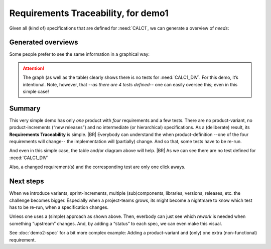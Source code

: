 Requirements Traceability, for demo1
====================================

Given all (kind of) specifications that are defined for :need:`CALC1`, we can generate a overview of *needs*:

Generated overviews
-------------------

.. needtable::
   :tags: demo1
   :style: table
   :columns: id;type;title;incoming;outgoing
   :sort: type


Some people prefer to see the same information in a graphical way:

.. _demo1_graph:

.. needflow::
   :tags: demo1

.. attention::

   The graph (as well as the table) clearly shows there is no tests for :need:`CALC1_DIV`. For this demo, it’s
   intentional. Note, however, that *--as there are 4 tests defined--* one can easily oversee this; even in this simple
   case! 


Summary
--------

This very simple demo has only *one* product with *four* requirements and a few tests. There are no product-variant, no
product-increments (“new releases”) and no intermediate (or hierarchical) specifications. As a (deliberate) result, its
**Requirements Traceability** is simple.
|BR|
Everybody can understand the when product-definition --one of the four requirements will change-- the implementation
will (partially) change. And so that, some tests have to be re-run.

And even in this simple case, the table and/or diagram above will help.
|BR|
As we can see there are no test defined for :need:`CALC1_DIV`

Also, a changed requirement(s) and the corresponding test are only one click aways.

Next steps
----------

When we introduce variants, sprint-increments, multiple (sub)components, libraries, versions, releases, etc. the
challenge becomes bigger. Especially when a project-teams grows, its might become a nightmare to know which test has to
be re-run, when a specification changes.

Unless one uses a (simple) approach as shown above. Then, everbody can just see which *rework* is needed when something
“upstream” changes. And, by adding a “status” to each spec, we can even make this visual.

See :doc:`demo2-spec` for a bit more complex example: Adding a product-variant and (only) one extra (non-functional)
requirement.


